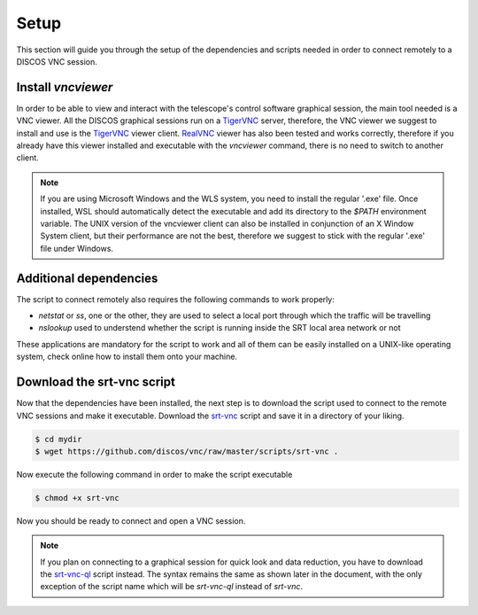 .. _setup:

*****
Setup
*****

This section will guide you through the setup of the dependencies and scripts
needed in order to connect remotely to a DISCOS VNC session.


Install `vncviewer`
===================
In order to be able to view and interact with the telescope's control software
graphical session, the main tool needed is a VNC viewer.
All the DISCOS graphical sessions run on a `TigerVNC <https://tigervnc.org/>`_ server, therefore, the
VNC viewer we suggest to install and use is the `TigerVNC <https://tigervnc.org/>`_ viewer client.
`RealVNC <https://www.realvnc.com/en/connect/download/viewer/>`_ viewer has also been tested and works correctly,
therefore if you already have this viewer installed and executable with the `vncviewer` command, there is no need to switch to another client.

.. note::

   If you are using Microsoft Windows and the WLS system, you need to install
   the regular '.exe' file. Once installed, WSL should automatically detect
   the executable and add its directory to the `$PATH` environment variable.
   The UNIX version of the vncviewer client can also be installed in
   conjunction of an X Window System client, but their performance are not the
   best, therefore we suggest to stick with the regular '.exe' file under
   Windows.


Additional dependencies
=======================
The script to connect remotely also requires the following commands to work
properly:

- `netstat` or `ss`, one or the other, they are used to select a local port
  through which the traffic will be travelling
- `nslookup` used to understend whether the script is running inside the SRT
  local area network or not

These applications are mandatory for the script to work and all of them can be
easily installed on a UNIX-like operating system, check online how to install
them onto your machine.


Download the srt-vnc script
===========================

Now that the dependencies have been installed, the next step is to download the
script used to connect to the remote VNC sessions and make it executable.
Download the `srt-vnc <https://github.com/discos/vnc/raw/master/scripts/srt-vnc>`_
script and save it in a directory of your liking.

.. code-block::

   $ cd mydir
   $ wget https://github.com/discos/vnc/raw/master/scripts/srt-vnc .


Now execute the following command in order to make the script executable

.. code-block::

   $ chmod +x srt-vnc

Now you should be ready to connect and open a VNC session.

.. note::

   If you plan on connecting to a graphical session for quick look and data reduction,
   you have to download the `srt-vnc-ql
   <https://github.com/discos/vnc/raw/master/scripts/srt-vnc-ql>`_ script
   instead. The syntax remains the same as shown later in the document, with the
   only exception of the script name which will be `srt-vnc-ql` instead of
   `srt-vnc`.

